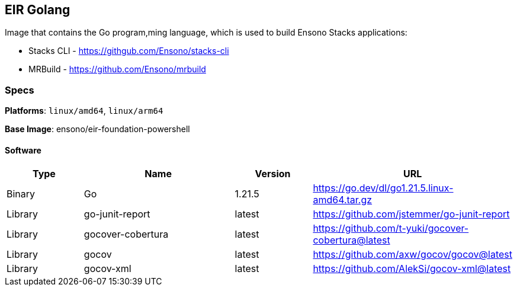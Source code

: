 == EIR Golang

Image that contains the Go program,ming language, which is used to build Ensono Stacks applications:

- Stacks CLI - https://githgub.com/Ensono/stacks-cli
- MRBuild - https://github.com/Ensono/mrbuild

=== Specs

**Platforms**: `linux/amd64`, `linux/arm64`

**Base Image**: ensono/eir-foundation-powershell

==== Software

[cols="1,2,1,2",options=header]
|====
| Type | Name | Version | URL
| Binary | Go | 1.21.5 | https://go.dev/dl/go1.21.5.linux-amd64.tar.gz
| Library | go-junit-report | latest | https://github.com/jstemmer/go-junit-report
| Library | gocover-cobertura | latest | https://github.com/t-yuki/gocover-cobertura@latest
| Library | gocov | latest | https://github.com/axw/gocov/gocov@latest
| Library | gocov-xml | latest | https://github.com/AlekSi/gocov-xml@latest
|====
